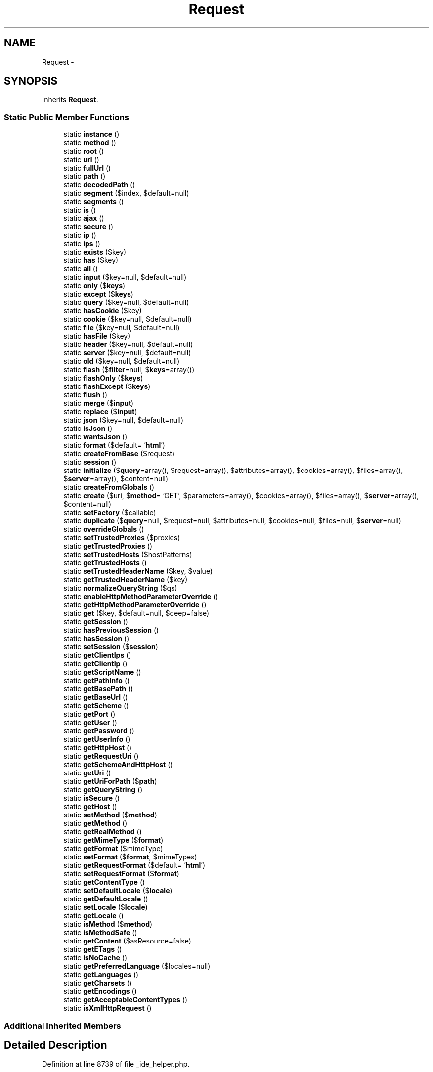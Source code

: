 .TH "Request" 3 "Tue Apr 14 2015" "Version 1.0" "VirtualSCADA" \" -*- nroff -*-
.ad l
.nh
.SH NAME
Request \- 
.SH SYNOPSIS
.br
.PP
.PP
Inherits \fBRequest\fP\&.
.SS "Static Public Member Functions"

.in +1c
.ti -1c
.RI "static \fBinstance\fP ()"
.br
.ti -1c
.RI "static \fBmethod\fP ()"
.br
.ti -1c
.RI "static \fBroot\fP ()"
.br
.ti -1c
.RI "static \fBurl\fP ()"
.br
.ti -1c
.RI "static \fBfullUrl\fP ()"
.br
.ti -1c
.RI "static \fBpath\fP ()"
.br
.ti -1c
.RI "static \fBdecodedPath\fP ()"
.br
.ti -1c
.RI "static \fBsegment\fP ($index, $default=null)"
.br
.ti -1c
.RI "static \fBsegments\fP ()"
.br
.ti -1c
.RI "static \fBis\fP ()"
.br
.ti -1c
.RI "static \fBajax\fP ()"
.br
.ti -1c
.RI "static \fBsecure\fP ()"
.br
.ti -1c
.RI "static \fBip\fP ()"
.br
.ti -1c
.RI "static \fBips\fP ()"
.br
.ti -1c
.RI "static \fBexists\fP ($key)"
.br
.ti -1c
.RI "static \fBhas\fP ($key)"
.br
.ti -1c
.RI "static \fBall\fP ()"
.br
.ti -1c
.RI "static \fBinput\fP ($key=null, $default=null)"
.br
.ti -1c
.RI "static \fBonly\fP ($\fBkeys\fP)"
.br
.ti -1c
.RI "static \fBexcept\fP ($\fBkeys\fP)"
.br
.ti -1c
.RI "static \fBquery\fP ($key=null, $default=null)"
.br
.ti -1c
.RI "static \fBhasCookie\fP ($key)"
.br
.ti -1c
.RI "static \fBcookie\fP ($key=null, $default=null)"
.br
.ti -1c
.RI "static \fBfile\fP ($key=null, $default=null)"
.br
.ti -1c
.RI "static \fBhasFile\fP ($key)"
.br
.ti -1c
.RI "static \fBheader\fP ($key=null, $default=null)"
.br
.ti -1c
.RI "static \fBserver\fP ($key=null, $default=null)"
.br
.ti -1c
.RI "static \fBold\fP ($key=null, $default=null)"
.br
.ti -1c
.RI "static \fBflash\fP ($\fBfilter\fP=null, $\fBkeys\fP=array())"
.br
.ti -1c
.RI "static \fBflashOnly\fP ($\fBkeys\fP)"
.br
.ti -1c
.RI "static \fBflashExcept\fP ($\fBkeys\fP)"
.br
.ti -1c
.RI "static \fBflush\fP ()"
.br
.ti -1c
.RI "static \fBmerge\fP ($\fBinput\fP)"
.br
.ti -1c
.RI "static \fBreplace\fP ($\fBinput\fP)"
.br
.ti -1c
.RI "static \fBjson\fP ($key=null, $default=null)"
.br
.ti -1c
.RI "static \fBisJson\fP ()"
.br
.ti -1c
.RI "static \fBwantsJson\fP ()"
.br
.ti -1c
.RI "static \fBformat\fP ($default= '\fBhtml\fP')"
.br
.ti -1c
.RI "static \fBcreateFromBase\fP ($request)"
.br
.ti -1c
.RI "static \fBsession\fP ()"
.br
.ti -1c
.RI "static \fBinitialize\fP ($\fBquery\fP=array(), $request=array(), $attributes=array(), $cookies=array(), $files=array(), $\fBserver\fP=array(), $content=null)"
.br
.ti -1c
.RI "static \fBcreateFromGlobals\fP ()"
.br
.ti -1c
.RI "static \fBcreate\fP ($uri, $\fBmethod\fP= 'GET', $parameters=array(), $cookies=array(), $files=array(), $\fBserver\fP=array(), $content=null)"
.br
.ti -1c
.RI "static \fBsetFactory\fP ($callable)"
.br
.ti -1c
.RI "static \fBduplicate\fP ($\fBquery\fP=null, $request=null, $attributes=null, $cookies=null, $files=null, $\fBserver\fP=null)"
.br
.ti -1c
.RI "static \fBoverrideGlobals\fP ()"
.br
.ti -1c
.RI "static \fBsetTrustedProxies\fP ($proxies)"
.br
.ti -1c
.RI "static \fBgetTrustedProxies\fP ()"
.br
.ti -1c
.RI "static \fBsetTrustedHosts\fP ($hostPatterns)"
.br
.ti -1c
.RI "static \fBgetTrustedHosts\fP ()"
.br
.ti -1c
.RI "static \fBsetTrustedHeaderName\fP ($key, $value)"
.br
.ti -1c
.RI "static \fBgetTrustedHeaderName\fP ($key)"
.br
.ti -1c
.RI "static \fBnormalizeQueryString\fP ($qs)"
.br
.ti -1c
.RI "static \fBenableHttpMethodParameterOverride\fP ()"
.br
.ti -1c
.RI "static \fBgetHttpMethodParameterOverride\fP ()"
.br
.ti -1c
.RI "static \fBget\fP ($key, $default=null, $deep=false)"
.br
.ti -1c
.RI "static \fBgetSession\fP ()"
.br
.ti -1c
.RI "static \fBhasPreviousSession\fP ()"
.br
.ti -1c
.RI "static \fBhasSession\fP ()"
.br
.ti -1c
.RI "static \fBsetSession\fP ($\fBsession\fP)"
.br
.ti -1c
.RI "static \fBgetClientIps\fP ()"
.br
.ti -1c
.RI "static \fBgetClientIp\fP ()"
.br
.ti -1c
.RI "static \fBgetScriptName\fP ()"
.br
.ti -1c
.RI "static \fBgetPathInfo\fP ()"
.br
.ti -1c
.RI "static \fBgetBasePath\fP ()"
.br
.ti -1c
.RI "static \fBgetBaseUrl\fP ()"
.br
.ti -1c
.RI "static \fBgetScheme\fP ()"
.br
.ti -1c
.RI "static \fBgetPort\fP ()"
.br
.ti -1c
.RI "static \fBgetUser\fP ()"
.br
.ti -1c
.RI "static \fBgetPassword\fP ()"
.br
.ti -1c
.RI "static \fBgetUserInfo\fP ()"
.br
.ti -1c
.RI "static \fBgetHttpHost\fP ()"
.br
.ti -1c
.RI "static \fBgetRequestUri\fP ()"
.br
.ti -1c
.RI "static \fBgetSchemeAndHttpHost\fP ()"
.br
.ti -1c
.RI "static \fBgetUri\fP ()"
.br
.ti -1c
.RI "static \fBgetUriForPath\fP ($\fBpath\fP)"
.br
.ti -1c
.RI "static \fBgetQueryString\fP ()"
.br
.ti -1c
.RI "static \fBisSecure\fP ()"
.br
.ti -1c
.RI "static \fBgetHost\fP ()"
.br
.ti -1c
.RI "static \fBsetMethod\fP ($\fBmethod\fP)"
.br
.ti -1c
.RI "static \fBgetMethod\fP ()"
.br
.ti -1c
.RI "static \fBgetRealMethod\fP ()"
.br
.ti -1c
.RI "static \fBgetMimeType\fP ($\fBformat\fP)"
.br
.ti -1c
.RI "static \fBgetFormat\fP ($mimeType)"
.br
.ti -1c
.RI "static \fBsetFormat\fP ($\fBformat\fP, $mimeTypes)"
.br
.ti -1c
.RI "static \fBgetRequestFormat\fP ($default= '\fBhtml\fP')"
.br
.ti -1c
.RI "static \fBsetRequestFormat\fP ($\fBformat\fP)"
.br
.ti -1c
.RI "static \fBgetContentType\fP ()"
.br
.ti -1c
.RI "static \fBsetDefaultLocale\fP ($\fBlocale\fP)"
.br
.ti -1c
.RI "static \fBgetDefaultLocale\fP ()"
.br
.ti -1c
.RI "static \fBsetLocale\fP ($\fBlocale\fP)"
.br
.ti -1c
.RI "static \fBgetLocale\fP ()"
.br
.ti -1c
.RI "static \fBisMethod\fP ($\fBmethod\fP)"
.br
.ti -1c
.RI "static \fBisMethodSafe\fP ()"
.br
.ti -1c
.RI "static \fBgetContent\fP ($asResource=false)"
.br
.ti -1c
.RI "static \fBgetETags\fP ()"
.br
.ti -1c
.RI "static \fBisNoCache\fP ()"
.br
.ti -1c
.RI "static \fBgetPreferredLanguage\fP ($locales=null)"
.br
.ti -1c
.RI "static \fBgetLanguages\fP ()"
.br
.ti -1c
.RI "static \fBgetCharsets\fP ()"
.br
.ti -1c
.RI "static \fBgetEncodings\fP ()"
.br
.ti -1c
.RI "static \fBgetAcceptableContentTypes\fP ()"
.br
.ti -1c
.RI "static \fBisXmlHttpRequest\fP ()"
.br
.in -1c
.SS "Additional Inherited Members"
.SH "Detailed Description"
.PP 
Definition at line 8739 of file _ide_helper\&.php\&.
.SH "Member Function Documentation"
.PP 
.SS "static ajax ()\fC [static]\fP"
Determine if the request is the result of an AJAX call\&.
.PP
\fBReturns:\fP
.RS 4
bool 
.RE
.PP

.PP
Definition at line 8850 of file _ide_helper\&.php\&.
.SS "static all ()\fC [static]\fP"
Get all of the input and files for the request\&.
.PP
\fBReturns:\fP
.RS 4
array 
.RE
.PP

.PP
Definition at line 8912 of file _ide_helper\&.php\&.
.SS "static cookie ( $key = \fCnull\fP,  $default = \fCnull\fP)\fC [static]\fP"
Retrieve a cookie from the request\&.
.PP
\fBParameters:\fP
.RS 4
\fI$key\fP 
.br
\fI$default\fP 
.RE
.PP
\fBReturns:\fP
.RS 4
string 
.RE
.PP

.PP
Definition at line 8981 of file _ide_helper\&.php\&.
.SS "static create ( $uri,  $method = \fC'GET'\fP,  $parameters = \fCarray()\fP,  $cookies = \fCarray()\fP,  $files = \fCarray()\fP,  $server = \fCarray()\fP,  $content = \fCnull\fP)\fC [static]\fP"
Creates a \fBRequest\fP based on a given URI and configuration\&.
.PP
The information contained in the URI always take precedence over the other information (server and parameters)\&.
.PP
\fBParameters:\fP
.RS 4
\fI$uri\fP The URI 
.br
\fI$method\fP The HTTP method 
.br
\fI$parameters\fP The query (GET) or request (POST) parameters 
.br
\fI$cookies\fP The request cookies ($_COOKIE) 
.br
\fI$files\fP The request files ($_FILES) 
.br
\fI$server\fP The server parameters ($_SERVER) 
.br
\fI$content\fP The raw body data 
.RE
.PP
\fBReturns:\fP
.RS 4
\fBA\fP \fBRequest\fP instance  
.RE
.PP

.PP
Definition at line 9224 of file _ide_helper\&.php\&.
.SS "static createFromBase ( $request)\fC [static]\fP"
Create an \fBIlluminate\fP request from a \fBSymfony\fP instance\&.
.PP
\fBParameters:\fP
.RS 4
\fI$request\fP 
.RE
.PP
\fBReturns:\fP
.RS 4
.RE
.PP

.PP
Definition at line 9160 of file _ide_helper\&.php\&.
.SS "static createFromGlobals ()\fC [static]\fP"
Creates a new request with values from \fBPHP\fP's super globals\&.
.PP
\fBReturns:\fP
.RS 4
\fBA\fP new request  
.RE
.PP

.PP
Definition at line 9202 of file _ide_helper\&.php\&.
.SS "static decodedPath ()\fC [static]\fP"
Get the current encoded path info for the request\&.
.PP
\fBReturns:\fP
.RS 4
string 
.RE
.PP

.PP
Definition at line 8807 of file _ide_helper\&.php\&.
.SS "static duplicate ( $query = \fCnull\fP,  $request = \fCnull\fP,  $attributes = \fCnull\fP,  $cookies = \fCnull\fP,  $files = \fCnull\fP,  $server = \fCnull\fP)\fC [static]\fP"
Clones a request and overrides some of its parameters\&.
.PP
\fBParameters:\fP
.RS 4
\fI$query\fP The GET parameters 
.br
\fI$request\fP The POST parameters 
.br
\fI$attributes\fP The request attributes (parameters parsed from the PATH_INFO, \&.\&.\&.) 
.br
\fI$cookies\fP The COOKIE parameters 
.br
\fI$files\fP The FILES parameters 
.br
\fI$server\fP The SERVER parameters 
.RE
.PP
\fBReturns:\fP
.RS 4
The duplicated request  
.RE
.PP

.PP
Definition at line 9257 of file _ide_helper\&.php\&.
.SS "static enableHttpMethodParameterOverride ()\fC [static]\fP"
Enables support for the _method request parameter to determine the intended HTTP method\&.
.PP
Be warned that enabling this feature might lead to CSRF issues in your code\&. Check that you are using CSRF tokens when required\&. If the HTTP method parameter override is enabled, an html-form with method 'POST' can be altered and used to send a 'PUT' or 'DELETE' request via the _method request parameter\&. If these methods are not protected against CSRF, this presents a possible vulnerability\&.
.PP
The HTTP method can only be overridden when the real HTTP method is POST\&. 
.PP
Definition at line 9388 of file _ide_helper\&.php\&.
.SS "static except ( $keys)\fC [static]\fP"
Get all of the input except for a specified array of items\&.
.PP
\fBParameters:\fP
.RS 4
\fI$keys\fP 
.RE
.PP
\fBReturns:\fP
.RS 4
array 
.RE
.PP

.PP
Definition at line 8946 of file _ide_helper\&.php\&.
.SS "static exists ( $key)\fC [static]\fP"
Determine if the request contains a given input item key\&.
.PP
\fBParameters:\fP
.RS 4
\fI$key\fP 
.RE
.PP
\fBReturns:\fP
.RS 4
bool 
.RE
.PP

.PP
Definition at line 8891 of file _ide_helper\&.php\&.
.SS "static file ( $key = \fCnull\fP,  $default = \fCnull\fP)\fC [static]\fP"
Retrieve a file from the request\&.
.PP
\fBParameters:\fP
.RS 4
\fI$key\fP 
.br
\fI$default\fP 
.RE
.PP
\fBReturns:\fP
.RS 4
|array 
.RE
.PP

.PP
Definition at line 8993 of file _ide_helper\&.php\&.
.SS "static flash ( $filter = \fCnull\fP,  $keys = \fCarray()\fP)\fC [static]\fP"
Flash the input for the current request to the session\&.
.PP
\fBParameters:\fP
.RS 4
\fI$filter\fP 
.br
\fI$keys\fP 
.RE
.PP
\fBReturns:\fP
.RS 4
void 
.RE
.PP

.PP
Definition at line 9052 of file _ide_helper\&.php\&.
.SS "static flashExcept ( $keys)\fC [static]\fP"
Flash only some of the input to the session\&.
.PP
\fBParameters:\fP
.RS 4
\fImixed\fP string 
.RE
.PP
\fBReturns:\fP
.RS 4
void 
.RE
.PP

.PP
Definition at line 9074 of file _ide_helper\&.php\&.
.SS "static flashOnly ( $keys)\fC [static]\fP"
Flash only some of the input to the session\&.
.PP
\fBParameters:\fP
.RS 4
\fImixed\fP string 
.RE
.PP
\fBReturns:\fP
.RS 4
void 
.RE
.PP

.PP
Definition at line 9063 of file _ide_helper\&.php\&.
.SS "static flush ()\fC [static]\fP"
Flush all of the old input from the session\&.
.PP
\fBReturns:\fP
.RS 4
void 
.RE
.PP

.PP
Definition at line 9084 of file _ide_helper\&.php\&.
.SS "static format ( $default = \fC'\fBhtml\fP'\fP)\fC [static]\fP"
Get the data format expected in the response\&.
.PP
\fBParameters:\fP
.RS 4
\fI$default\fP 
.RE
.PP
\fBReturns:\fP
.RS 4
string 
.RE
.PP

.PP
Definition at line 9149 of file _ide_helper\&.php\&.
.SS "static fullUrl ()\fC [static]\fP"
Get the full \fBURL\fP for the request\&.
.PP
\fBReturns:\fP
.RS 4
string 
.RE
.PP

.PP
Definition at line 8787 of file _ide_helper\&.php\&.
.SS "static get ( $key,  $default = \fCnull\fP,  $deep = \fCfalse\fP)\fC [static]\fP"
Gets a 'parameter' value\&.
.PP
This method is mainly useful for libraries that want to provide some flexibility\&.
.PP
Order of precedence: GET, PATH, POST
.PP
Avoid using this method in controllers:
.PP
.IP "\(bu" 2
slow
.IP "\(bu" 2
prefer to get from a 'named' source
.PP
.PP
It is better to explicitly get request parameters from the appropriate public property instead (query, attributes, request)\&.
.PP
\fBParameters:\fP
.RS 4
\fI$key\fP the key 
.br
\fI$default\fP the default value 
.br
\fI$deep\fP is parameter deep in multidimensional array 
.RE
.PP
\fBReturns:\fP
.RS 4
mixed 
.RE
.PP

.PP
Definition at line 9425 of file _ide_helper\&.php\&.
.SS "static getAcceptableContentTypes ()\fC [static]\fP"
Gets a list of content types acceptable by the client browser
.PP
\fBReturns:\fP
.RS 4
array List of content types in preferable order  
.RE
.PP

.PP
Definition at line 10069 of file _ide_helper\&.php\&.
.SS "static getBasePath ()\fC [static]\fP"
Returns the root path from which this request is executed\&.
.PP
Suppose that an \fBindex\&.php\fP file instantiates this request object:
.PP
.IP "\(bu" 2
http://localhost/index.php returns an empty string
.IP "\(bu" 2
http://localhost/index.php/page returns an empty string
.IP "\(bu" 2
http://localhost/web/index.php returns '/web'
.IP "\(bu" 2
http://localhost/we%20b/index.php returns '/we%20b'
.PP
.PP
\fBReturns:\fP
.RS 4
string The raw path (i\&.e\&. not urldecoded)  
.RE
.PP

.PP
Definition at line 9572 of file _ide_helper\&.php\&.
.SS "static getBaseUrl ()\fC [static]\fP"
Returns the root \fBURL\fP from which this request is executed\&.
.PP
The base \fBURL\fP never ends with a /\&.
.PP
This is similar to \fBgetBasePath()\fP, except that it also includes the script filename (e\&.g\&. \fBindex\&.php\fP) if one exists\&.
.PP
\fBReturns:\fP
.RS 4
string The raw \fBURL\fP (i\&.e\&. not urldecoded)  
.RE
.PP

.PP
Definition at line 9589 of file _ide_helper\&.php\&.
.SS "static getCharsets ()\fC [static]\fP"
Gets a list of charsets acceptable by the client browser\&.
.PP
\fBReturns:\fP
.RS 4
array List of charsets in preferable order  
.RE
.PP

.PP
Definition at line 10046 of file _ide_helper\&.php\&.
.SS "static getClientIp ()\fC [static]\fP"
Returns the client IP address\&.
.PP
This method can read the client IP address from the 'X-Forwarded-For' header when trusted proxies were set via 'setTrustedProxies()'\&. The 'X-Forwarded-For' header value is a comma+space separated list of IP addresses, the left-most being the original client, and each successive proxy that passed the request adding the IP address where it received the request from\&.
.PP
If your reverse proxy uses a different header name than 'X-Forwarded-For', ('Client-Ip' for instance), configure it via 'setTrustedHeaderName()' with the 'client-ip' key\&.
.PP
\fBReturns:\fP
.RS 4
string The client IP address 
.RE
.PP
\fBSee also:\fP
.RS 4
\fBgetClientIps()\fP 
.PP
http://en.wikipedia.org/wiki/X-Forwarded-For  
.RE
.PP

.PP
Definition at line 9520 of file _ide_helper\&.php\&.
.SS "static getClientIps ()\fC [static]\fP"
Returns the client IP addresses\&.
.PP
In the returned array the most trusted IP address is first, and the least trusted one last\&. The 'real' client IP address is the last one, but this is also the least trusted one\&. Trusted proxies are stripped\&.
.PP
Use this method carefully; you should use \fBgetClientIp()\fP instead\&.
.PP
\fBReturns:\fP
.RS 4
array The client IP addresses 
.RE
.PP
\fBSee also:\fP
.RS 4
\fBgetClientIp()\fP 
.RE
.PP

.PP
Definition at line 9496 of file _ide_helper\&.php\&.
.SS "static getContent ( $asResource = \fCfalse\fP)\fC [static]\fP"
Returns the request body content\&.
.PP
\fBParameters:\fP
.RS 4
\fI$asResource\fP If true, a resource will be returned 
.RE
.PP
\fBReturns:\fP
.RS 4
string|resource The request body content or a resource to read the body stream\&. 
.RE
.PP
\fBExceptions:\fP
.RS 4
\fI\fP .RE
.PP

.PP
Definition at line 9987 of file _ide_helper\&.php\&.
.SS "static getContentType ()\fC [static]\fP"
Gets the format associated with the request\&.
.PP
\fBReturns:\fP
.RS 4
string|null The format (null if no content type is present)  
.RE
.PP

.PP
Definition at line 9904 of file _ide_helper\&.php\&.
.SS "static getDefaultLocale ()\fC [static]\fP"
Get the default locale\&.
.PP
\fBReturns:\fP
.RS 4
string 
.RE
.PP

.PP
Definition at line 9927 of file _ide_helper\&.php\&.
.SS "static getEncodings ()\fC [static]\fP"
Gets a list of encodings acceptable by the client browser\&.
.PP
\fBReturns:\fP
.RS 4
array List of encodings in preferable order 
.RE
.PP

.PP
Definition at line 10057 of file _ide_helper\&.php\&.
.SS "static getETags ()\fC [static]\fP"
Gets the Etags\&.
.PP
\fBReturns:\fP
.RS 4
array The entity tags 
.RE
.PP

.PP
Definition at line 9998 of file _ide_helper\&.php\&.
.SS "static getFormat ( $mimeType)\fC [static]\fP"
Gets the format associated with the mime type\&.
.PP
\fBParameters:\fP
.RS 4
\fI$mimeType\fP The associated mime type 
.RE
.PP
\fBReturns:\fP
.RS 4
string|null The format (null if not found)  
.RE
.PP

.PP
Definition at line 9848 of file _ide_helper\&.php\&.
.SS "static getHost ()\fC [static]\fP"
Returns the host name\&.
.PP
This method can read the client port from the 'X-Forwarded-Host' header when trusted proxies were set via 'setTrustedProxies()'\&.
.PP
The 'X-Forwarded-Host' header must contain the client host name\&.
.PP
If your reverse proxy uses a different header name than 'X-Forwarded-Host', configure it via 'setTrustedHeaderName()' with the 'client-host' key\&.
.PP
\fBReturns:\fP
.RS 4
string 
.RE
.PP
\fBExceptions:\fP
.RS 4
\fI\fP .RE
.PP

.PP
Definition at line 9777 of file _ide_helper\&.php\&.
.SS "static getHttpHost ()\fC [static]\fP"
Returns the HTTP host being requested\&.
.PP
The port name will be appended to the host if it's non-standard\&.
.PP
\fBReturns:\fP
.RS 4
string  
.RE
.PP

.PP
Definition at line 9668 of file _ide_helper\&.php\&.
.SS "static getHttpMethodParameterOverride ()\fC [static]\fP"
Checks whether support for the _method request parameter is enabled\&.
.PP
\fBReturns:\fP
.RS 4
bool True when the _method request parameter is enabled, false otherwise 
.RE
.PP

.PP
Definition at line 9399 of file _ide_helper\&.php\&.
.SS "static getLanguages ()\fC [static]\fP"
Gets a list of languages acceptable by the client browser\&.
.PP
\fBReturns:\fP
.RS 4
array Languages ordered in the user browser preferences  
.RE
.PP

.PP
Definition at line 10034 of file _ide_helper\&.php\&.
.SS "static getLocale ()\fC [static]\fP"
Get the locale\&.
.PP
\fBReturns:\fP
.RS 4
string 
.RE
.PP

.PP
Definition at line 9950 of file _ide_helper\&.php\&.
.SS "static getMethod ()\fC [static]\fP"
Gets the request 'intended' method\&.
.PP
If the X-HTTP-Method-Override header is set, and if the method is a POST, then it is used to determine the 'real' intended HTTP method\&.
.PP
The _method request parameter can also be used to determine the HTTP method, but only if \fBenableHttpMethodParameterOverride()\fP has been called\&.
.PP
The method is always an uppercased string\&.
.PP
\fBReturns:\fP
.RS 4
string The request method  
.RE
.PP
\fBSee also:\fP
.RS 4
\fBgetRealMethod\fP 
.RE
.PP

.PP
Definition at line 9810 of file _ide_helper\&.php\&.
.SS "static getMimeType ( $format)\fC [static]\fP"
Gets the mime type associated with the format\&.
.PP
\fBParameters:\fP
.RS 4
\fI$format\fP The format 
.RE
.PP
\fBReturns:\fP
.RS 4
string The associated mime type (null if not found)  
.RE
.PP

.PP
Definition at line 9835 of file _ide_helper\&.php\&.
.SS "static getPassword ()\fC [static]\fP"
Returns the password\&.
.PP
\fBReturns:\fP
.RS 4
string|null 
.RE
.PP

.PP
Definition at line 9643 of file _ide_helper\&.php\&.
.SS "static getPathInfo ()\fC [static]\fP"
Returns the path being requested relative to the executed script\&.
.PP
The path info always starts with a /\&.
.PP
Suppose this request is instantiated from /mysite on localhost:
.PP
.IP "\(bu" 2
http://localhost/mysite returns an empty string
.IP "\(bu" 2
http://localhost/mysite/about returns '/about'
.IP "\(bu" 2
http://localhost/mysite/enco%20ded returns '/enco%20ded'
.IP "\(bu" 2
http://localhost/mysite/about?var=1 returns '/about'
.PP
.PP
\fBReturns:\fP
.RS 4
string The raw path (i\&.e\&. not urldecoded)  
.RE
.PP

.PP
Definition at line 9553 of file _ide_helper\&.php\&.
.SS "static getPort ()\fC [static]\fP"
Returns the port on which the request is made\&.
.PP
This method can read the client port from the 'X-Forwarded-Port' header when trusted proxies were set via 'setTrustedProxies()'\&.
.PP
The 'X-Forwarded-Port' header must contain the client port\&.
.PP
If your reverse proxy uses a different header name than 'X-Forwarded-Port', configure it via 'setTrustedHeaderName()' with the 'client-port' key\&.
.PP
\fBReturns:\fP
.RS 4
string  
.RE
.PP

.PP
Definition at line 9621 of file _ide_helper\&.php\&.
.SS "static getPreferredLanguage ( $locales = \fCnull\fP)\fC [static]\fP"
Returns the preferred language\&.
.PP
\fBParameters:\fP
.RS 4
\fI$locales\fP An array of ordered available locales 
.RE
.PP
\fBReturns:\fP
.RS 4
string|null The preferred locale  
.RE
.PP

.PP
Definition at line 10022 of file _ide_helper\&.php\&.
.SS "static getQueryString ()\fC [static]\fP"
Generates the normalized query string for the \fBRequest\fP\&.
.PP
It builds a normalized query string, where keys/value pairs are alphabetized and have consistent escaping\&.
.PP
\fBReturns:\fP
.RS 4
string|null \fBA\fP normalized query string for the \fBRequest\fP  
.RE
.PP

.PP
Definition at line 9735 of file _ide_helper\&.php\&.
.SS "static getRealMethod ()\fC [static]\fP"
Gets the 'real' request method\&.
.PP
\fBReturns:\fP
.RS 4
string The request method 
.RE
.PP
\fBSee also:\fP
.RS 4
\fBgetMethod\fP 
.RE
.PP

.PP
Definition at line 9822 of file _ide_helper\&.php\&.
.SS "static getRequestFormat ( $default = \fC'\fBhtml\fP'\fP)\fC [static]\fP"
Gets the request format\&.
.PP
Here is the process to determine the format:
.PP
.IP "\(bu" 2
format defined by the user (with \fBsetRequestFormat()\fP)
.IP "\(bu" 2
_format request parameter
.IP "\(bu" 2
$default
.PP
.PP
\fBParameters:\fP
.RS 4
\fI$default\fP The default format 
.RE
.PP
\fBReturns:\fP
.RS 4
string The request format  
.RE
.PP

.PP
Definition at line 9880 of file _ide_helper\&.php\&.
.SS "static getRequestUri ()\fC [static]\fP"
Returns the requested URI (path and query string)\&.
.PP
\fBReturns:\fP
.RS 4
string The raw URI (i\&.e\&. not URI decoded)  
.RE
.PP

.PP
Definition at line 9680 of file _ide_helper\&.php\&.
.SS "static getScheme ()\fC [static]\fP"
Gets the request's scheme\&.
.PP
\fBReturns:\fP
.RS 4
string  
.RE
.PP

.PP
Definition at line 9601 of file _ide_helper\&.php\&.
.SS "static getSchemeAndHttpHost ()\fC [static]\fP"
Gets the scheme and HTTP host\&.
.PP
If the \fBURL\fP was called with basic authentication, the user and the password are not added to the generated string\&.
.PP
\fBReturns:\fP
.RS 4
string The scheme and HTTP host 
.RE
.PP

.PP
Definition at line 9694 of file _ide_helper\&.php\&.
.SS "static getScriptName ()\fC [static]\fP"
Returns current script name\&.
.PP
\fBReturns:\fP
.RS 4
string  
.RE
.PP

.PP
Definition at line 9532 of file _ide_helper\&.php\&.
.SS "static getSession ()\fC [static]\fP"
Gets the \fBSession\fP\&.
.PP
\fBReturns:\fP
.RS 4
|null The session  
.RE
.PP

.PP
Definition at line 9437 of file _ide_helper\&.php\&.
.SS "static getTrustedHeaderName ( $key)\fC [static]\fP"
Gets the trusted proxy header name\&.
.PP
\fBParameters:\fP
.RS 4
\fI$key\fP The header key 
.RE
.PP
\fBReturns:\fP
.RS 4
string The header name 
.RE
.PP
\fBExceptions:\fP
.RS 4
\fI\fP .RE
.PP

.PP
Definition at line 9355 of file _ide_helper\&.php\&.
.SS "static getTrustedHosts ()\fC [static]\fP"
Gets the list of trusted host patterns\&.
.PP
\fBReturns:\fP
.RS 4
array An array of trusted host patterns\&. 
.RE
.PP

.PP
Definition at line 9320 of file _ide_helper\&.php\&.
.SS "static getTrustedProxies ()\fC [static]\fP"
Gets the list of trusted proxies\&.
.PP
\fBReturns:\fP
.RS 4
array An array of trusted proxies\&. 
.RE
.PP

.PP
Definition at line 9296 of file _ide_helper\&.php\&.
.SS "static getUri ()\fC [static]\fP"
Generates a normalized URI (\fBURL\fP) for the \fBRequest\fP\&.
.PP
\fBReturns:\fP
.RS 4
string \fBA\fP normalized URI (\fBURL\fP) for the \fBRequest\fP 
.RE
.PP
\fBSee also:\fP
.RS 4
\fBgetQueryString()\fP  
.RE
.PP

.PP
Definition at line 9707 of file _ide_helper\&.php\&.
.SS "static getUriForPath ( $path)\fC [static]\fP"
Generates a normalized URI for the given path\&.
.PP
\fBParameters:\fP
.RS 4
\fI$path\fP \fBA\fP path to use instead of the current one 
.RE
.PP
\fBReturns:\fP
.RS 4
string The normalized URI for the path  
.RE
.PP

.PP
Definition at line 9720 of file _ide_helper\&.php\&.
.SS "static getUser ()\fC [static]\fP"
Returns the user\&.
.PP
\fBReturns:\fP
.RS 4
string|null 
.RE
.PP

.PP
Definition at line 9632 of file _ide_helper\&.php\&.
.SS "static getUserInfo ()\fC [static]\fP"
Gets the user info\&.
.PP
\fBReturns:\fP
.RS 4
string \fBA\fP user name and, optionally, scheme-specific information about how to gain authorization to access the server 
.RE
.PP

.PP
Definition at line 9654 of file _ide_helper\&.php\&.
.SS "static has ( $key)\fC [static]\fP"
Determine if the request contains a non-empty value for an input item\&.
.PP
\fBParameters:\fP
.RS 4
\fI$key\fP 
.RE
.PP
\fBReturns:\fP
.RS 4
bool 
.RE
.PP

.PP
Definition at line 8902 of file _ide_helper\&.php\&.
.SS "static hasCookie ( $key)\fC [static]\fP"
Determine if a cookie is set on the request\&.
.PP
\fBParameters:\fP
.RS 4
\fI$key\fP 
.RE
.PP
\fBReturns:\fP
.RS 4
bool 
.RE
.PP

.PP
Definition at line 8969 of file _ide_helper\&.php\&.
.SS "static hasFile ( $key)\fC [static]\fP"
Determine if the uploaded data contains a file\&.
.PP
\fBParameters:\fP
.RS 4
\fI$key\fP 
.RE
.PP
\fBReturns:\fP
.RS 4
bool 
.RE
.PP

.PP
Definition at line 9004 of file _ide_helper\&.php\&.
.SS "static hasPreviousSession ()\fC [static]\fP"
Whether the request contains a \fBSession\fP which was started in one of the previous requests\&.
.PP
\fBReturns:\fP
.RS 4
bool  
.RE
.PP

.PP
Definition at line 9450 of file _ide_helper\&.php\&.
.SS "static hasSession ()\fC [static]\fP"
Whether the request contains a \fBSession\fP object\&.
.PP
This method does not give any information about the state of the session object, like whether the session is started or not\&. It is just a way to check if this \fBRequest\fP is associated with a \fBSession\fP instance\&.
.PP
\fBReturns:\fP
.RS 4
bool true when the \fBRequest\fP contains a \fBSession\fP object, false otherwise  
.RE
.PP

.PP
Definition at line 9466 of file _ide_helper\&.php\&.
.SS "static header ( $key = \fCnull\fP,  $default = \fCnull\fP)\fC [static]\fP"
Retrieve a header from the request\&.
.PP
\fBParameters:\fP
.RS 4
\fI$key\fP 
.br
\fI$default\fP 
.RE
.PP
\fBReturns:\fP
.RS 4
string 
.RE
.PP

.PP
Definition at line 9016 of file _ide_helper\&.php\&.
.SS "static initialize ( $query = \fCarray()\fP,  $request = \fCarray()\fP,  $attributes = \fCarray()\fP,  $cookies = \fCarray()\fP,  $files = \fCarray()\fP,  $server = \fCarray()\fP,  $content = \fCnull\fP)\fC [static]\fP"
Sets the parameters for this request\&.
.PP
This method also re-initializes all properties\&.
.PP
\fBParameters:\fP
.RS 4
\fI$query\fP The GET parameters 
.br
\fI$request\fP The POST parameters 
.br
\fI$attributes\fP The request attributes (parameters parsed from the PATH_INFO, \&.\&.\&.) 
.br
\fI$cookies\fP The COOKIE parameters 
.br
\fI$files\fP The FILES parameters 
.br
\fI$server\fP The SERVER parameters 
.br
\fI$content\fP The raw body data  
.RE
.PP

.PP
Definition at line 9190 of file _ide_helper\&.php\&.
.SS "static input ( $key = \fCnull\fP,  $default = \fCnull\fP)\fC [static]\fP"
Retrieve an input item from the request\&.
.PP
\fBParameters:\fP
.RS 4
\fI$key\fP 
.br
\fI$default\fP 
.RE
.PP
\fBReturns:\fP
.RS 4
string 
.RE
.PP

.PP
Definition at line 8924 of file _ide_helper\&.php\&.
.SS "static instance ()\fC [static]\fP"
Return the \fBRequest\fP instance\&.
.PP
\fBReturns:\fP
.RS 4
$this 
.RE
.PP

.PP
Definition at line 8747 of file _ide_helper\&.php\&.
.SS "static ip ()\fC [static]\fP"
Returns the client IP address\&.
.PP
\fBReturns:\fP
.RS 4
string 
.RE
.PP

.PP
Definition at line 8870 of file _ide_helper\&.php\&.
.SS "static ips ()\fC [static]\fP"
Returns the client IP addresses\&.
.PP
\fBReturns:\fP
.RS 4
array 
.RE
.PP

.PP
Definition at line 8880 of file _ide_helper\&.php\&.
.SS "static is ()\fC [static]\fP"
Determine if the current request URI matches a pattern\&.
.PP
\fBParameters:\fP
.RS 4
\fImixed\fP string 
.RE
.PP
\fBReturns:\fP
.RS 4
bool 
.RE
.PP

.PP
Definition at line 8840 of file _ide_helper\&.php\&.
.SS "static isJson ()\fC [static]\fP"
Determine if the request is sending JSON\&.
.PP
\fBReturns:\fP
.RS 4
bool 
.RE
.PP

.PP
Definition at line 9128 of file _ide_helper\&.php\&.
.SS "static isMethod ( $method)\fC [static]\fP"
Checks if the request method is of specified type\&.
.PP
\fBParameters:\fP
.RS 4
\fI$method\fP Uppercase request method (GET, POST etc)\&. 
.RE
.PP
\fBReturns:\fP
.RS 4
bool 
.RE
.PP

.PP
Definition at line 9962 of file _ide_helper\&.php\&.
.SS "static isMethodSafe ()\fC [static]\fP"
Checks whether the method is safe or not\&.
.PP
\fBReturns:\fP
.RS 4
bool  
.RE
.PP

.PP
Definition at line 9974 of file _ide_helper\&.php\&.
.SS "static isNoCache ()\fC [static]\fP"

.PP
\fBReturns:\fP
.RS 4
bool 
.RE
.PP

.PP
Definition at line 10009 of file _ide_helper\&.php\&.
.SS "static isSecure ()\fC [static]\fP"
Checks whether the request is secure or not\&.
.PP
This method can read the client port from the 'X-Forwarded-Proto' header when trusted proxies were set via 'setTrustedProxies()'\&.
.PP
The 'X-Forwarded-Proto' header must contain the protocol: 'https' or 'http'\&.
.PP
If your reverse proxy uses a different header name than 'X-Forwarded-Proto' ('SSL_HTTPS' for instance), configure it via 'setTrustedHeaderName()' with the 'client-proto' key\&.
.PP
\fBReturns:\fP
.RS 4
bool  
.RE
.PP

.PP
Definition at line 9756 of file _ide_helper\&.php\&.
.SS "static isXmlHttpRequest ()\fC [static]\fP"
Returns true if the request is a XMLHttpRequest\&.
.PP
It works if your JavaScript library sets an X-Requested-With HTTP header\&. It is known to work with common JavaScript frameworks:
.PP
\fBbool true if the request is an XMLHttpRequest, false otherwise  \fP
.PP
Definition at line 10085 of file _ide_helper\&.php\&.
.SS "static json ( $key = \fCnull\fP,  $default = \fCnull\fP)\fC [static]\fP"
Get the JSON payload for the request\&.
.PP
\fBParameters:\fP
.RS 4
\fI$key\fP 
.br
\fI$default\fP 
.RE
.PP
\fBReturns:\fP
.RS 4
mixed 
.RE
.PP

.PP
Definition at line 9118 of file _ide_helper\&.php\&.
.SS "static merge ( $input)\fC [static]\fP"
Merge new input into the current request's input array\&.
.PP
\fBParameters:\fP
.RS 4
\fI$input\fP 
.RE
.PP
\fBReturns:\fP
.RS 4
void 
.RE
.PP

.PP
Definition at line 9095 of file _ide_helper\&.php\&.
.SS "static method ()\fC [static]\fP"
Get the request method\&.
.PP
\fBReturns:\fP
.RS 4
string 
.RE
.PP

.PP
Definition at line 8757 of file _ide_helper\&.php\&.
.SS "static normalizeQueryString ( $qs)\fC [static]\fP"
Normalizes a query string\&.
.PP
It builds a normalized query string, where keys/value pairs are alphabetized, have consistent escaping and unneeded delimiters are removed\&.
.PP
\fBParameters:\fP
.RS 4
\fI$qs\fP Query string 
.RE
.PP
\fBReturns:\fP
.RS 4
string \fBA\fP normalized query string for the \fBRequest\fP 
.RE
.PP

.PP
Definition at line 9370 of file _ide_helper\&.php\&.
.SS "static old ( $key = \fCnull\fP,  $default = \fCnull\fP)\fC [static]\fP"
Retrieve an old input item\&.
.PP
\fBParameters:\fP
.RS 4
\fI$key\fP 
.br
\fI$default\fP 
.RE
.PP
\fBReturns:\fP
.RS 4
mixed 
.RE
.PP

.PP
Definition at line 9040 of file _ide_helper\&.php\&.
.SS "static only ( $keys)\fC [static]\fP"
Get a subset of the items from the input data\&.
.PP
\fBParameters:\fP
.RS 4
\fI$keys\fP 
.RE
.PP
\fBReturns:\fP
.RS 4
array 
.RE
.PP

.PP
Definition at line 8935 of file _ide_helper\&.php\&.
.SS "static overrideGlobals ()\fC [static]\fP"
Overrides the \fBPHP\fP global variables according to this request instance\&.
.PP
It overrides $_GET, $_POST, $_REQUEST, $_SERVER, $_COOKIE\&. $_FILES is never overridden, see rfc1867
.PP
Definition at line 9271 of file _ide_helper\&.php\&.
.SS "static path ()\fC [static]\fP"
Get the current path info for the request\&.
.PP
\fBReturns:\fP
.RS 4
string 
.RE
.PP

.PP
Definition at line 8797 of file _ide_helper\&.php\&.
.SS "static query ( $key = \fCnull\fP,  $default = \fCnull\fP)\fC [static]\fP"
Retrieve a query string item from the request\&.
.PP
\fBParameters:\fP
.RS 4
\fI$key\fP 
.br
\fI$default\fP 
.RE
.PP
\fBReturns:\fP
.RS 4
string 
.RE
.PP

.PP
Definition at line 8958 of file _ide_helper\&.php\&.
.SS "static replace ( $input)\fC [static]\fP"
Replace the input for the current request\&.
.PP
\fBParameters:\fP
.RS 4
\fI$input\fP 
.RE
.PP
\fBReturns:\fP
.RS 4
void 
.RE
.PP

.PP
Definition at line 9106 of file _ide_helper\&.php\&.
.SS "static root ()\fC [static]\fP"
Get the root \fBURL\fP for the application\&.
.PP
\fBReturns:\fP
.RS 4
string 
.RE
.PP

.PP
Definition at line 8767 of file _ide_helper\&.php\&.
.SS "static secure ()\fC [static]\fP"
Determine if the request is over HTTPS\&.
.PP
\fBReturns:\fP
.RS 4
bool 
.RE
.PP

.PP
Definition at line 8860 of file _ide_helper\&.php\&.
.SS "static segment ( $index,  $default = \fCnull\fP)\fC [static]\fP"
Get a segment from the URI (1 based index)\&.
.PP
\fBParameters:\fP
.RS 4
\fI$index\fP 
.br
\fI$default\fP 
.RE
.PP
\fBReturns:\fP
.RS 4
string 
.RE
.PP

.PP
Definition at line 8819 of file _ide_helper\&.php\&.
.SS "static segments ()\fC [static]\fP"
Get all of the segments for the request path\&.
.PP
\fBReturns:\fP
.RS 4
array 
.RE
.PP

.PP
Definition at line 8829 of file _ide_helper\&.php\&.
.SS "static server ( $key = \fCnull\fP,  $default = \fCnull\fP)\fC [static]\fP"
Retrieve a server variable from the request\&.
.PP
\fBParameters:\fP
.RS 4
\fI$key\fP 
.br
\fI$default\fP 
.RE
.PP
\fBReturns:\fP
.RS 4
string 
.RE
.PP

.PP
Definition at line 9028 of file _ide_helper\&.php\&.
.SS "static session ()\fC [static]\fP"
Get the session associated with the request\&.
.PP
\fBReturns:\fP
.RS 4
.RE
.PP
\fBExceptions:\fP
.RS 4
\fI\fP .RE
.PP

.PP
Definition at line 9171 of file _ide_helper\&.php\&.
.SS "static setDefaultLocale ( $locale)\fC [static]\fP"
Sets the default locale\&.
.PP
\fBParameters:\fP
.RS 4
\fI$locale\fP 
.RE
.PP

.PP
Definition at line 9916 of file _ide_helper\&.php\&.
.SS "static setFactory ( $callable)\fC [static]\fP"
Sets a callable able to create a \fBRequest\fP instance\&.
.PP
This is mainly useful when you need to override the \fBRequest\fP class to keep BC with an existing system\&. It should not be used for any other purpose\&.
.PP
\fBParameters:\fP
.RS 4
\fI$callable\fP \fBA\fP \fBPHP\fP callable 
.RE
.PP

.PP
Definition at line 9239 of file _ide_helper\&.php\&.
.SS "static setFormat ( $format,  $mimeTypes)\fC [static]\fP"
Associates a format with mime types\&.
.PP
\fBParameters:\fP
.RS 4
\fI$format\fP The format 
.br
\fI$mimeTypes\fP The associated mime types (the preferred one must be the first as it will be used as the content type)  
.RE
.PP

.PP
Definition at line 9861 of file _ide_helper\&.php\&.
.SS "static setLocale ( $locale)\fC [static]\fP"
Sets the locale\&.
.PP
\fBParameters:\fP
.RS 4
\fI$locale\fP 
.RE
.PP

.PP
Definition at line 9939 of file _ide_helper\&.php\&.
.SS "static setMethod ( $method)\fC [static]\fP"
Sets the request method\&.
.PP
\fBParameters:\fP
.RS 4
\fI$method\fP 
.RE
.PP

.PP
Definition at line 9789 of file _ide_helper\&.php\&.
.SS "static setRequestFormat ( $format)\fC [static]\fP"
Sets the request format\&.
.PP
\fBParameters:\fP
.RS 4
\fI$format\fP The request format\&.  
.RE
.PP

.PP
Definition at line 9892 of file _ide_helper\&.php\&.
.SS "static setSession ( $session)\fC [static]\fP"
Sets the \fBSession\fP\&.
.PP
\fBParameters:\fP
.RS 4
\fI$session\fP The \fBSession\fP  
.RE
.PP

.PP
Definition at line 9478 of file _ide_helper\&.php\&.
.SS "static setTrustedHeaderName ( $key,  $value)\fC [static]\fP"
Sets the name for trusted headers\&.
.PP
The following header keys are supported:
.PP
.IP "\(bu" 2
Request::HEADER_CLIENT_IP: defaults to X-Forwarded-For (see \fBgetClientIp()\fP)
.IP "\(bu" 2
Request::HEADER_CLIENT_HOST: defaults to X-Forwarded-Host (see getClientHost())
.IP "\(bu" 2
Request::HEADER_CLIENT_PORT: defaults to X-Forwarded-Port (see getClientPort())
.IP "\(bu" 2
Request::HEADER_CLIENT_PROTO: defaults to X-Forwarded-Proto (see \fBgetScheme()\fP and \fBisSecure()\fP)
.PP
.PP
Setting an empty value allows to disable the trusted header for the given key\&.
.PP
\fBParameters:\fP
.RS 4
\fI$key\fP The header key 
.br
\fI$value\fP The header name 
.RE
.PP
\fBExceptions:\fP
.RS 4
\fI\fP .RE
.PP

.PP
Definition at line 9342 of file _ide_helper\&.php\&.
.SS "static setTrustedHosts ( $hostPatterns)\fC [static]\fP"
Sets a list of trusted host patterns\&.
.PP
You should only list the hosts you manage using regexs\&.
.PP
\fBParameters:\fP
.RS 4
\fI$hostPatterns\fP \fBA\fP list of trusted host patterns 
.RE
.PP

.PP
Definition at line 9309 of file _ide_helper\&.php\&.
.SS "static setTrustedProxies ( $proxies)\fC [static]\fP"
Sets a list of trusted proxies\&.
.PP
You should only list the reverse proxies that you manage directly\&.
.PP
\fBParameters:\fP
.RS 4
\fI$proxies\fP \fBA\fP list of trusted proxies  
.RE
.PP

.PP
Definition at line 9285 of file _ide_helper\&.php\&.
.SS "static url ()\fC [static]\fP"
Get the \fBURL\fP (no query string) for the request\&.
.PP
\fBReturns:\fP
.RS 4
string 
.RE
.PP

.PP
Definition at line 8777 of file _ide_helper\&.php\&.
.SS "static wantsJson ()\fC [static]\fP"
Determine if the current request is asking for JSON in return\&.
.PP
\fBReturns:\fP
.RS 4
bool 
.RE
.PP

.PP
Definition at line 9138 of file _ide_helper\&.php\&.

.SH "Author"
.PP 
Generated automatically by Doxygen for VirtualSCADA from the source code\&.

